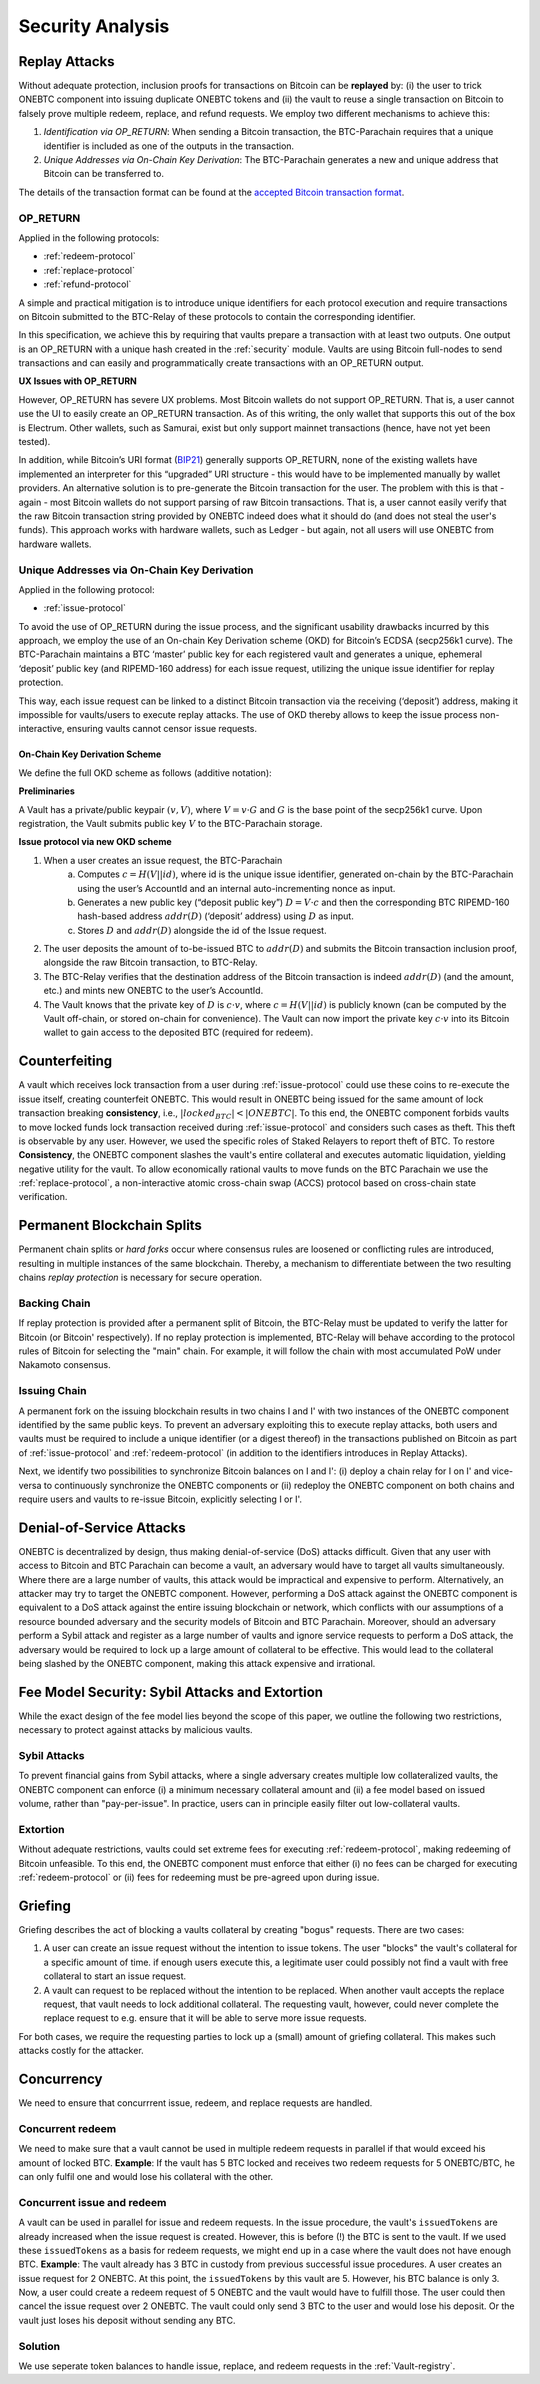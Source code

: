 .. _security-analysis:

Security Analysis
=================

Replay Attacks
~~~~~~~~~~~~~~

Without adequate protection, inclusion proofs for transactions on Bitcoin can be **replayed** by: (i) the user to trick ONEBTC component into issuing duplicate ONEBTC tokens and (ii) the vault to reuse a single transaction on Bitcoin to falsely prove multiple redeem, replace, and refund requests.
We employ two different mechanisms to achieve this:

1. *Identification via OP_RETURN*: When sending a Bitcoin transaction, the BTC-Parachain requires that a unique identifier is included as one of the outputs in the transaction.
2. *Unique Addresses via On-Chain Key Derivation*: The BTC-Parachain generates a new and unique address that Bitcoin can be transferred to.

The details of the transaction format can be found at the `accepted Bitcoin transaction format <https://interlay.gitlab.io/polkabtc-spec/btcrelay-spec/intro/accepted-format.html>`_.


.. _op-return:

OP_RETURN
---------

Applied in the following protocols:

- :ref:`redeem-protocol`
- :ref:`replace-protocol`
- :ref:`refund-protocol`

A simple and practical mitigation is to introduce unique identifiers for each protocol execution and require transactions on Bitcoin submitted to the BTC-Relay of these protocols to contain the corresponding identifier.

In this specification, we achieve this by requiring that vaults prepare a transaction with at least two outputs. One output is an OP_RETURN with a unique hash created in the :ref:`security` module.
Vaults are using Bitcoin full-nodes to send transactions and can easily and programmatically create transactions with an OP_RETURN output.

**UX Issues with OP_RETURN**

However, OP_RETURN has severe UX problems. Most Bitcoin wallets do not support OP_RETURN. That is, a user cannot use the UI to easily create an OP_RETURN transaction.
As of this writing, the only wallet that supports this out of the box is Electrum. Other wallets, such as Samurai, exist but only support mainnet transactions (hence, have not yet been tested).

In addition, while Bitcoin’s URI format (`BIP21 <https://en.bitcoin.it/wiki/BIP_0021>`_) generally supports OP_RETURN, none of the existing wallets have implemented an interpreter for this “upgraded” URI structure - this would have to be implemented manually by wallet providers.
An alternative solution is to pre-generate the Bitcoin transaction for the user. The problem with this is that - again - most Bitcoin wallets do not support parsing of raw Bitcoin transactions. That is, a user cannot easily verify that the raw Bitcoin transaction string provided by ONEBTC indeed does what it should do (and does not steal the user's funds). This approach works with hardware wallets, such as Ledger - but again, not all users will use ONEBTC from hardware wallets.




Unique Addresses via On-Chain Key Derivation
--------------------------------------------

Applied in the following protocol:

- :ref:`issue-protocol`

To avoid the use of OP_RETURN during the issue process, and the significant usability drawbacks incurred by this approach, we employ the use of an On-chain Key Derivation scheme (OKD) for Bitcoin’s ECDSA (secp256k1 curve). The BTC-Parachain maintains a BTC ‘master’ public key for each registered vault and generates a unique, ephemeral ‘deposit’ public key (and RIPEMD-160 address) for each issue request, utilizing the unique issue identifier for replay protection.

This way, each issue request can be linked to a distinct Bitcoin transaction via the receiving (‘deposit’) address, making it impossible for vaults/users to execute replay attacks. The use of OKD thereby allows to keep the issue process non-interactive, ensuring vaults cannot censor issue requests.

.. _okd:

On-Chain Key Derivation Scheme
..............................

We define the full OKD scheme as follows (additive notation):

**Preliminaries**

A Vault has a private/public keypair :math:`(v, V)`, where :math:`V = v·G` and :math:`G` is the base point of the secp256k1 curve.
Upon registration, the Vault submits public key :math:`V` to the BTC-Parachain storage.

**Issue protocol via new OKD scheme**

1. When a user creates an issue request, the BTC-Parachain
    a. Computes :math:`c = H(V || id)`, where id is the unique issue identifier, generated on-chain by the BTC-Parachain using the user’s AccountId and an internal auto-incrementing nonce as input.
    b. Generates a new public key (“deposit public key”) :math:`D = V·c` and then the corresponding BTC RIPEMD-160 hash-based address :math:`addr(D)` (‘deposit’ address) using :math:`D` as input.
    c. Stores :math:`D` and :math:`addr(D)` alongside the id of the Issue request.
2. The user deposits the amount of to-be-issued BTC to :math:`addr(D)` and submits the Bitcoin transaction inclusion proof, alongside the raw Bitcoin transaction, to BTC-Relay.
3. The BTC-Relay verifies that the destination address of the Bitcoin transaction is indeed :math:`addr(D)` (and the amount, etc.) and mints new ONEBTC to the user’s AccountId.
4. The Vault knows that the private key of :math:`D` is :math:`c·v`, where :math:`c = H(V || id)` is publicly known (can be computed by the Vault off-chain, or stored on-chain for convenience). The Vault can now import the private key :math:`c·v` into its Bitcoin wallet to gain access to the deposited BTC (required for redeem).


Counterfeiting
~~~~~~~~~~~~~~

A vault which receives lock transaction from a user during :ref:`issue-protocol` could use these coins to re-execute the issue itself, creating counterfeit ONEBTC.
This would result in ONEBTC being issued for the same amount of lock transaction breaking **consistency**, i.e., :math:`|locked_BTC| < |ONEBTC|`.
To this end, the ONEBTC component forbids vaults to move locked funds lock transaction received during :ref:`issue-protocol` and considers such cases as theft.
This theft is observable by any user.
However, we used the specific roles of Staked Relayers to report theft of BTC.
To restore **Consistency**, the ONEBTC component slashes the vault's entire collateral and executes automatic liquidation, yielding negative utility for the vault.
To allow economically rational vaults to move funds on the BTC Parachain we use the :ref:`replace-protocol`, a non-interactive atomic cross-chain swap (ACCS) protocol based on cross-chain state verification.


Permanent Blockchain Splits
~~~~~~~~~~~~~~~~~~~~~~~~~~~

Permanent chain splits or *hard forks* occur where consensus rules are loosened or conflicting rules are introduced, resulting in multiple instances of the same blockchain.
Thereby, a mechanism to differentiate between the two resulting chains *replay protection* is necessary for secure operation.

Backing Chain
-------------

If replay protection is provided after a permanent split of Bitcoin, the BTC-Relay must be updated to verify the latter for Bitcoin (or Bitcoin' respectively).
If no replay protection is implemented, BTC-Relay will behave according to the protocol rules of Bitcoin for selecting the "main" chain. For example, it will follow the chain with most accumulated PoW under Nakamoto consensus.

Issuing Chain
-------------

A permanent fork on the issuing blockchain results in two chains I and I' with two instances of the ONEBTC component identified by the same public keys. To prevent an adversary exploiting this to execute replay attacks, both users and vaults must be required to include a unique identifier (or a digest thereof) in the transactions published on Bitcoin as part of :ref:`issue-protocol` and :ref:`redeem-protocol` (in addition to the identifiers introduces in Replay Attacks).

Next, we identify two possibilities to synchronize Bitcoin balances on I and I': (i) deploy a chain relay for I on I' and vice-versa to continuously synchronize the ONEBTC components or (ii) redeploy the ONEBTC component on both chains and require users and vaults to re-issue Bitcoin, explicitly selecting I or I'.

Denial-of-Service Attacks
~~~~~~~~~~~~~~~~~~~~~~~~~

ONEBTC is decentralized by design, thus making denial-of-service (DoS) attacks difficult. Given that any user with access to Bitcoin and BTC Parachain can become a vault, an adversary would have to target all vaults simultaneously. Where there are a large number of vaults, this attack would be impractical and expensive to perform. Alternatively, an attacker may try to target the ONEBTC component. However, performing a DoS attack against the ONEBTC component is equivalent to a DoS attack against the entire issuing blockchain or network, which conflicts with our assumptions of a resource bounded adversary and the security models of Bitcoin and BTC Parachain. Moreover, should an adversary perform a Sybil attack and register as a large number of vaults and ignore service requests to perform a DoS attack, the adversary would be required to lock up a large amount of collateral to be effective. This would lead to the collateral being slashed by the ONEBTC component, making this attack expensive and irrational.

Fee Model Security: Sybil Attacks and Extortion
~~~~~~~~~~~~~~~~~~~~~~~~~~~~~~~~~~~~~~~~~~~~~~~

While the exact design of the fee model lies beyond the scope of this paper, we outline the following two restrictions, necessary to protect against attacks by malicious vaults.

Sybil Attacks
-------------

To prevent financial gains from Sybil attacks, where a single adversary creates multiple low collateralized vaults, the ONEBTC component can enforce (i) a minimum necessary collateral amount and (ii) a fee model based on issued volume, rather than "pay-per-issue".
In practice, users can in principle easily filter out low-collateral vaults.

Extortion
---------

Without adequate restrictions, vaults could set extreme fees for executing :ref:`redeem-protocol`, making redeeming of Bitcoin unfeasible.
To this end, the ONEBTC component must enforce that either (i) no fees can be charged for executing :ref:`redeem-protocol` or (ii) fees for redeeming must be pre-agreed upon during \issue.


.. Collateral
.. ~~~~~~~~~~

.. Collateral thresholds>
.. * Secure
.. * PremiumRedeem
.. * Liquidation

.. .. not:: ONEBTC can never be force-liquidated from users. Reason: the tokens could be used in other applications and replacing these with ONE could have negative side-effects. An alternative is to define a new token standard for this (future work).

.. _griefing:

Griefing
~~~~~~~~

Griefing describes the act of blocking a vaults collateral by creating "bogus" requests. There are two cases:

1. A user can create an issue request without the intention to issue tokens. The user "blocks" the vault's collateral for a specific amount of time. if enough users execute this, a legitimate user could possibly not find a vault with free collateral to start an issue request.
2. A vault can request to be replaced without the intention to be replaced. When another vault accepts the replace request, that vault needs to lock additional collateral. The requesting vault, however, could never complete the replace request to e.g. ensure that it will be able to serve more issue requests.

For both cases, we require the requesting parties to lock up a (small) amount of griefing collateral. This makes such attacks costly for the attacker.


Concurrency
~~~~~~~~~~~

We need to ensure that concurrrent issue, redeem, and replace requests are handled.

Concurrent redeem
-----------------

We need to make sure that a vault cannot be used in multiple redeem requests in parallel if that would exceed his amount of locked BTC. **Example**: If the vault has 5 BTC locked and receives two redeem requests for 5 ONEBTC/BTC, he can only fulfil one and would lose his collateral with the other.

Concurrent issue and redeem
---------------------------

A vault can be used in parallel for issue and redeem requests. In the issue procedure, the vault's ``issuedTokens`` are already increased when the issue request is created. However, this is before (!) the BTC is sent to the vault. If we used these ``issuedTokens`` as a basis for redeem requests, we might end up in a case where the vault does not have enough BTC. **Example**: The vault already has 3 BTC in custody from previous successful issue procedures. A user creates an issue request for 2 ONEBTC. At this point, the ``issuedTokens`` by this vault are 5. However, his BTC balance is only 3. Now, a user could create a redeem request of 5 ONEBTC and the vault would have to fulfill those. The user could then cancel the issue request over 2 ONEBTC. The vault could only send 3 BTC to the user and would lose his deposit. Or the vault just loses his deposit without sending any BTC.

Solution
--------

We use seperate token balances to handle issue, replace, and redeem requests in the :ref:`Vault-registry`.
